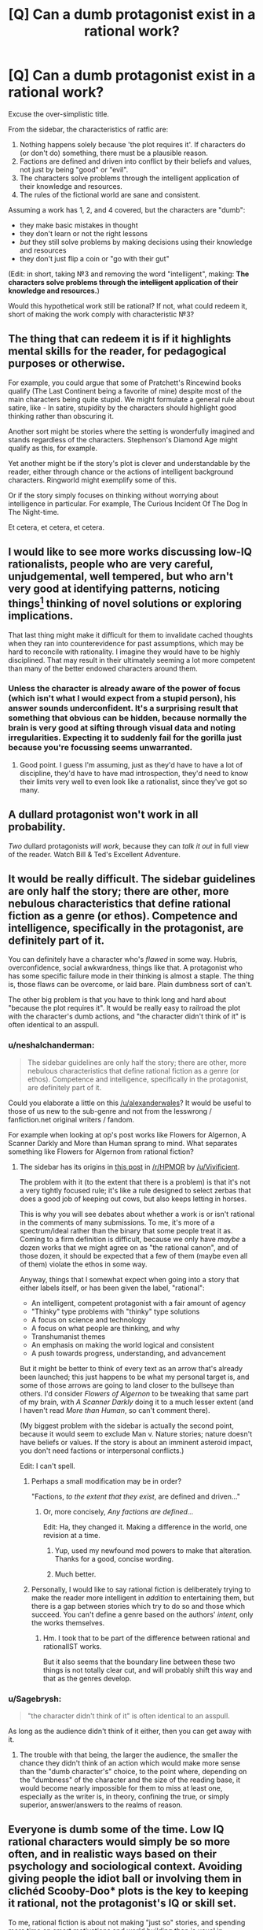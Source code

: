 #+TITLE: [Q] Can a dumb protagonist exist in a rational work?

* [Q] Can a dumb protagonist exist in a rational work?
:PROPERTIES:
:Author: passcod
:Score: 19
:DateUnix: 1433909618.0
:DateShort: 2015-Jun-10
:END:
Excuse the over-simplistic title.

From the sidebar, the characteristics of ratfic are:

1. Nothing happens solely because 'the plot requires it'. If characters do (or don't do) something, there must be a plausible reason.
2. Factions are defined and driven into conflict by their beliefs and values, not just by being "good" or "evil".
3. The characters solve problems through the intelligent application of their knowledge and resources.
4. The rules of the fictional world are sane and consistent.

Assuming a work has 1, 2, and 4 covered, but the characters are "dumb":

- they make basic mistakes in thought
- they don't learn or not the right lessons
- /but/ they still solve problems by making decisions using their knowledge and resources
- they don't just flip a coin or "go with their gut"

(Edit: in short, taking №3 and removing the word "intelligent", making: *The characters solve problems through the +intelligent+ application of their knowledge and resources.*)

Would this hypothetical work still be rational? If not, what could redeem it, short of making the work comply with characteristic №3?


** The thing that can redeem it is if it highlights mental skills for the reader, for pedagogical purposes or otherwise.

For example, you could argue that some of Pratchett's Rincewind books qualify (The Last Continent being a favorite of mine) despite most of the main characters being quite stupid. We might formulate a general rule about satire, like - In satire, stupidity by the characters should highlight good thinking rather than obscuring it.

Another sort might be stories where the setting is wonderfully imagined and stands regardless of the characters. Stephenson's Diamond Age might qualify as this, for example.

Yet another might be if the story's plot is clever and understandable by the reader, either through chance or the actions of intelligent background characters. Ringworld might exemplify some of this.

Or if the story simply focuses on thinking without worrying about intelligence in particular. For example, The Curious Incident Of The Dog In The Night-time.

Et cetera, et cetera, et cetera.
:PROPERTIES:
:Author: Charlie___
:Score: 15
:DateUnix: 1433911357.0
:DateShort: 2015-Jun-10
:END:


** I would like to see more works discussing low-IQ rationalists, people who are very careful, unjudgemental, well tempered, but who arn't very good at identifying patterns, noticing things[1] thinking of novel solutions or exploring implications.

That last thing might make it difficult for them to invalidate cached thoughts when they ran into counterevidence for past assumptions, which may be hard to reconcile with rationality. I imagine they would have to be highly disciplined. That may result in their ultimately seeming a lot more competent than many of the better endowed characters around them.

[1]: but they know how little they see. If asked, "Did you see the gorilla walk through the scene?" They would not respond "No, I can't believe there was a gorilla", they would tell you that they were paying attention to the players, as instructed, not the presence or absence of gorillas on the court, and they would not have noticed any if there had been.
:PROPERTIES:
:Author: IWantUsToMerge
:Score: 13
:DateUnix: 1433927732.0
:DateShort: 2015-Jun-10
:END:

*** Unless the character is already aware of the power of focus (which isn't what I would expect from a stupid person), his answer sounds underconfident. It's a surprising result that something that obvious can be hidden, because normally the brain is very good at sifting through visual data and noting irregularities. Expecting it to suddenly fail for the gorilla just because you're focussing seems unwarranted.
:PROPERTIES:
:Author: philip1201
:Score: 2
:DateUnix: 1433935133.0
:DateShort: 2015-Jun-10
:END:

**** Good point. I guess I'm assuming, just as they'd have to have a lot of discipline, they'd have to have mad introspection, they'd need to know their limits very well to even look like a rationalist, since they've got so many.
:PROPERTIES:
:Author: IWantUsToMerge
:Score: 4
:DateUnix: 1433936974.0
:DateShort: 2015-Jun-10
:END:


** A dullard protagonist won't work in all probability.

/Two/ dullard protagonists /will work/, because they can /talk it out/ in full view of the reader. Watch Bill & Ted's Excellent Adventure.
:PROPERTIES:
:Author: mhd-hbd
:Score: 13
:DateUnix: 1433937103.0
:DateShort: 2015-Jun-10
:END:


** It would be really difficult. The sidebar guidelines are only half the story; there are other, more nebulous characteristics that define rational fiction as a genre (or ethos). Competence and intelligence, specifically in the protagonist, are definitely part of it.

You can definitely have a character who's /flawed/ in some way. Hubris, overconfidence, social awkwardness, things like that. A protagonist who has some specific failure mode in their thinking is almost a staple. The thing is, those flaws can be overcome, or laid bare. Plain dumbness sort of can't.

The other big problem is that you have to think long and hard about "because the plot requires it". It would be really easy to railroad the plot with the character's dumb actions, and "the character didn't think of it" is often identical to an asspull.
:PROPERTIES:
:Author: alexanderwales
:Score: 24
:DateUnix: 1433910481.0
:DateShort: 2015-Jun-10
:END:

*** u/neshalchanderman:
#+begin_quote
  The sidebar guidelines are only half the story; there are other, more nebulous characteristics that define rational fiction as a genre (or ethos). Competence and intelligence, specifically in the protagonist, are definitely part of it.
#+end_quote

Could you elaborate a little on this [[/u/alexanderwales]]? It would be useful to those of us new to the sub-genre and not from the lesswrong / fanfiction.net original writers / fandom.

For example when looking at op's post works like Flowers for Algernon, A Scanner Darkly and More than Human sprang to mind. What separates something like Flowers for Algernon from rational fiction?
:PROPERTIES:
:Author: neshalchanderman
:Score: 5
:DateUnix: 1433942829.0
:DateShort: 2015-Jun-10
:END:

**** The sidebar has its origins in [[http://www.reddit.com/r/HPMOR/comments/1rkkam/in_light_of_the_recent_slew_of_recommendations/cdo5nto][this post]] in [[/r/HPMOR]] by [[/u/Vivificient]].

The problem with it (to the extent that there is a problem) is that it's not a very tightly focused rule; it's like a rule designed to select zerbas that does a good job of keeping out cows, but also keeps letting in horses.

This is why you will see debates about whether a work is or isn't rational in the comments of many submissions. To me, it's more of a spectrum/ideal rather than the binary that some people treat it as. Coming to a firm definition is difficult, because we only have /maybe/ a dozen works that we might agree on as "the rational canon", and of those dozen, it should be expected that a few of them (maybe even all of them) violate the ethos in some way.

Anyway, things that I somewhat expect when going into a story that either labels itself, or has been given the label, "rational":

- An intelligent, competent protagonist with a fair amount of agency
- "Thinky" type problems with "thinky" type solutions
- A focus on science and technology
- A focus on what people are thinking, and why
- Transhumanist themes
- An emphasis on making the world logical and consistent
- A push towards progress, understanding, and advancement

But it might be better to think of every text as an arrow that's already been launched; this just happens to be what my personal target is, and some of those arrows are going to land closer to the bullseye than others. I'd consider /Flowers of Algernon/ to be tweaking that same part of my brain, with /A Scanner Darkly/ doing it to a much lesser extent (and I haven't read /More than Human/, so can't comment there).

(My biggest problem with the sidebar is actually the second point, because it would seem to exclude Man v. Nature stories; nature doesn't have beliefs or values. If the story is about an imminent asteroid impact, you don't need factions or interpersonal conflicts.)

Edit: I can't spell.
:PROPERTIES:
:Author: alexanderwales
:Score: 12
:DateUnix: 1433951502.0
:DateShort: 2015-Jun-10
:END:

***** Perhaps a small modification may be in order?

"Factions, /to the extent that they exist/, are defined and driven..."
:PROPERTIES:
:Author: callmebrotherg
:Score: 3
:DateUnix: 1433953229.0
:DateShort: 2015-Jun-10
:END:

****** Or, more concisely, /Any factions are defined.../

Edit: Ha, they changed it. Making a difference in the world, one revision at a time.
:PROPERTIES:
:Author: AmeteurOpinions
:Score: 10
:DateUnix: 1433956209.0
:DateShort: 2015-Jun-10
:END:

******* Yup, used my newfound mod powers to make that alteration. Thanks for a good, concise wording.
:PROPERTIES:
:Author: alexanderwales
:Score: 5
:DateUnix: 1433991367.0
:DateShort: 2015-Jun-11
:END:


******* Much better.
:PROPERTIES:
:Author: callmebrotherg
:Score: 1
:DateUnix: 1433957652.0
:DateShort: 2015-Jun-10
:END:


***** Personally, I would like to say rational fiction is deliberately trying to make the reader more intelligent in /addition/ to entertaining them, but there is a gap between stories which try to do so and those which succeed. You can't define a genre based on the authors' /intent/, only the works themselves.
:PROPERTIES:
:Author: AmeteurOpinions
:Score: 2
:DateUnix: 1433956582.0
:DateShort: 2015-Jun-10
:END:

****** Hm. I took that to be part of the difference between rational and rationalIST works.

But it also seems that the boundary line between these two things is not totally clear cut, and will probably shift this way and that as the genres develop.
:PROPERTIES:
:Author: callmebrotherg
:Score: 6
:DateUnix: 1433957736.0
:DateShort: 2015-Jun-10
:END:


*** u/Sagebrysh:
#+begin_quote
  "the character didn't think of it" is often identical to an asspull.
#+end_quote

As long as the audience didn't think of it either, then you can get away with it.
:PROPERTIES:
:Author: Sagebrysh
:Score: 2
:DateUnix: 1433954046.0
:DateShort: 2015-Jun-10
:END:

**** The trouble with that being, the larger the audience, the smaller the chance they didn't think of an action which would make more sense than the "dumb character's" choice, to the point where, depending on the "dumbness" of the character and the size of the reading base, it would become nearly impossible for them to miss at least one, especially as the writer is, in theory, confining the true, or simply superior, answer/answers to the realms of reason.
:PROPERTIES:
:Score: 2
:DateUnix: 1434113666.0
:DateShort: 2015-Jun-12
:END:


** Everyone is dumb some of the time. Low IQ rational characters would simply be so more often, and in realistic ways based on their psychology and sociological context. Avoiding giving people the idiot ball or involving them in clichéd Scooby-Doo* plots is the key to keeping it rational, not the protagonist's IQ or skill set.

To me, rational fiction is about not making "just so" stories, and spending more time on smart motivations and world building than is usual in speculative fiction. That still works with a less intelligent than average protagonist. But it does seem to require a more skilled writer than average.
:PROPERTIES:
:Author: TimeLoopedPowerGamer
:Score: 12
:DateUnix: 1433918915.0
:DateShort: 2015-Jun-10
:END:

*** Speaking of, any scooby doo ratfic? That sounds hilarious! All I know of is the creepypasta "cursed monster costumes"
:PROPERTIES:
:Author: nerdguy1138
:Score: 2
:DateUnix: 1433924873.0
:DateShort: 2015-Jun-10
:END:

**** Jinkies. If actually placed in a supernatural-is-real 'verse, that would be pretty swell, gang.

Twist: It's a /rationalist/ fic. And Velma isn't the rationalist--it's Daphne.

--------------

Clearly sub-optimal situation for someone who knows their stuff, you say? Nah. Gotta stay on the move once you've uncovered how supernatural things hide down practically every dark country road. Can't stay in one place too long, even if it isn't some small town with an abandoned circus just across the tracks.

The cities are worse. Have you seen their lost person statistics for young women? Brr. Not a good idea. Even stopping for gas is dangerous, though they really ought to do that more often...

Point is, someone or some/ones/ are obviously running a deep masquerade. This stuff is really, really obvious if you scratch the surface. Can't trust anyone very much, but a close circle of friends, proven in the fires of adversity, is the best one can do.

Shame [[http://i.imgur.com/7wxbLPn.jpg][the boyfriend]] is so thick. Something something healthy sex life for improved mental stability. And he's loyal, tall, and can lift heavy things.

The [[http://i.imgur.com/Q3xPvl7.jpg][skeptical nerd]] (on right: my unimpressed face) is immune to many supernatural effects through sheer force of bloody mindedness, and the self-made shamanist with his [[http://i.imgur.com/UtNHEHE.jpg][spirit animal]] fill their roles, too. In addition to further dividing monster attention to improve the odds.

And the public act? Better if everyone underestimates the leggy, strawberry-blond, ex-Stanford professor with a PhD in psychology specializing in cryptozoology and parapsychology(*), and a ten-years mastery of /[[http://i.imgur.com/bTPdVcy.gif][Jun Fan Jeet Kune Do]]/(**).

--------------

Double Topical Twist: though Daphne is */a/* main character, the story's primary protagonist and POV character is really Fred. Fred isn't very smart, but his girlfriend's really neat-o, man!

--------------

*/Do not try this at home. Pseudoscience known to cause cancer in the State of California. Only attempt if matriculating over an active Hellmouth./

**/Do try this at home. Side effects include broken everything and full-body coolness. Use only as directed./
:PROPERTIES:
:Author: TimeLoopedPowerGamer
:Score: 13
:DateUnix: 1433929722.0
:DateShort: 2015-Jun-10
:END:

***** If I am ever matriculated anywhere near a hellmouth, you bet your ass I'm raiding the library for Gileses, and also a Willow or three.
:PROPERTIES:
:Author: nerdguy1138
:Score: 6
:DateUnix: 1433931548.0
:DateShort: 2015-Jun-10
:END:


***** I dearly want this story, or at least some variation of it, to exist now. If you're not tempted to take it further yourself I may have to start levelling up my writing skills.
:PROPERTIES:
:Author: IllusoryIntelligence
:Score: 6
:DateUnix: 1433933210.0
:DateShort: 2015-Jun-10
:END:

****** It goes on my list. Low, low on my list. Feel free if the urge takes you.
:PROPERTIES:
:Author: TimeLoopedPowerGamer
:Score: 2
:DateUnix: 1434004311.0
:DateShort: 2015-Jun-11
:END:


***** That clip of Daphne kicking ass -- is that canon? Because if so, that show is way more awesome than I remember.
:PROPERTIES:
:Author: eaglejarl
:Score: 2
:DateUnix: 1433963830.0
:DateShort: 2015-Jun-10
:END:

****** I think it technically is. Hard to track down, but it seems to be from the later reboot series [[http://en.m.wikipedia.org/wiki/List_of_Scooby-Doo!_Mystery_Incorporated_episodes][Scooby-Doo! Mystery Incorporated]] which was still an official property.
:PROPERTIES:
:Author: TimeLoopedPowerGamer
:Score: 1
:DateUnix: 1433972034.0
:DateShort: 2015-Jun-11
:END:


** You mean a rational!Forest Gump?
:PROPERTIES:
:Author: xamueljones
:Score: 9
:DateUnix: 1433911284.0
:DateShort: 2015-Jun-10
:END:


** I don't see why it couldn't be done, carefully. There is a class of literature that does this regularly - animal-as-main-character books. Jim Kjelgaard wrote a lot of young adult fiction with animal protagonists.

You're going to have to work to make this happen, and you're going to have to work /really/ hard to make it happen with an adult human and not turn people off. Very few people want to be drawn into the mind of an unintelligent person, and that's the first thing you need in a story - a lead character that the reader wants to associate with.
:PROPERTIES:
:Author: Farmerbob1
:Score: 4
:DateUnix: 1433916902.0
:DateShort: 2015-Jun-10
:END:


** You're looking for a way for characters to avoid carrying the idiot ball while not being conventionally intelligent.

Well, you can have fiction where all the characters are less intelligent than a human. Consider Watership Down as an example.

There's a story I read that I would consider rational where the main character is not particularly smart, but it's still rational. I can't find it now, but it's about a stolid soldier who puts a dying alien pilot out of its misery.
:PROPERTIES:
:Author: ArgentStonecutter
:Score: 3
:DateUnix: 1433939686.0
:DateShort: 2015-Jun-10
:END:

*** Enemy Mine, by any chance?
:PROPERTIES:
:Author: eaglejarl
:Score: 1
:DateUnix: 1433963502.0
:DateShort: 2015-Jun-10
:END:

**** No, this is on Earth. The alien is the pilot of an interstellar lightsail that crashes in North America. The soldier is taking a message to the scientists studying the alien and realizes it's in pain, so he asks the scientist where its brain is and shoots it. Years later after he's been released from his prison sentence, the rest of the aliens arrive.
:PROPERTIES:
:Author: ArgentStonecutter
:Score: 3
:DateUnix: 1433964886.0
:DateShort: 2015-Jun-11
:END:


** I agree with wales in that the sidebar rules are more guidelines than laws, and it's more spectrum than anything else.

For me, rational works are stories that have intelligent elements about them, to a degree that it noticeably affects the plot (There's tons of media out there with that snarky side character that's making good observations, but is never credited/noticed/utilized) And the protagonist is one of the most powerful vehicles for this, as we're, presumably, going to be spending most of our time with them, and it's much easier to have an intelligent human than to just try and make your setting really intelligent and hope the audience notices. Although having a rational protagonist and stupid setting doesn't fly too well either, at least in my opinion. There are a few works out there that take a setting that's been stupid for a while, and is only becoming intelligent as we see the protagonist interact with it (This is stupidly, ridiculously blatant in HPMOR. While individual characters vary on the rationalist scale, the setting of the magical world is this (although it's not AS bad as JKR's original, it's pretty close), and EY uses this fact to both comic and serious effect a number of times. Two Year Emperor is another place where this happens, although it's rapidly deconstructed as the fic progresses.) For those works, I'm neutral. It's about how the author goes about doing it that decides it for me.

A rational fic can be a rational fic, simply because the protagonist (or associated characters) use every single tool they have at their disposal in an attempt to form a solution. Even if one isn't formed, the fact that they go through the critical thinking necessary to say "Hey, maybe this paperclip and battery CAN do something here" is really important to me. Thought needs to be displayed for me to consider a work rational. But this thought doesn't necessarily need to come from the protagonist; it's just easiest (for both the writer and the reader) when it does. And reading stupidity is just painful. Ignorance? Incompetence? Acceptable to a degree, as nothing is perfect. But it may be too grating to see it constantly displayed on someone who we're supposed to be inclined to like and support.

I think a rational fic with a dumb protagonist could work. It would just be much more difficult than if the protagonist was smart. An easy out may be having him in a role that constituted advisement from smarter people, say a boy king with wise advisors, or the front guy with a really intelligent guy being the "brains" of the whole operation?
:PROPERTIES:
:Author: Kishoto
:Score: 3
:DateUnix: 1433987568.0
:DateShort: 2015-Jun-11
:END:


** I was just revisiting this thread and realized that the state that the OP mentions fits practically the entire history of mankind before the scientific method was firmly established.

Yes, there were several more rational civilizations, but most of the world lived without the ability to really understand what was happening around them, because they didn't have the mental or physical tools to properly isolate cause and effect.

Humanity did learn. One little bit at a time. And that learning was frequently bitterly opposed by people in power with a vested interest in maintaining ignorance.
:PROPERTIES:
:Author: Farmerbob1
:Score: 3
:DateUnix: 1433989403.0
:DateShort: 2015-Jun-11
:END:


** Certainly.

[[http://en.wikipedia.org/wiki/Idiocracy]]

[[http://www.eviloverlord.com/lists/overlord.html]]

"One of my advisors will be an average five-year-old child. Any flaws in my plan that he is able to spot will be corrected before implementation."

One of the key aspects is that people want to see intelligent plans facing off against each other, but in some worlds and stories the bar is so low that even a rather dumb or average intelligence person could be successful.
:PROPERTIES:
:Author: Nepene
:Score: 3
:DateUnix: 1434011588.0
:DateShort: 2015-Jun-11
:END:

*** ***** 
      :PROPERTIES:
      :CUSTOM_ID: section
      :END:
****** 
       :PROPERTIES:
       :CUSTOM_ID: section-1
       :END:
**** 
     :PROPERTIES:
     :CUSTOM_ID: section-2
     :END:
[[https://en.wikipedia.org/wiki/Idiocracy][*Idiocracy*]]: [[#sfw][]]

--------------

#+begin_quote
  */Idiocracy/* is a 2006 American [[https://en.wikipedia.org/wiki/Satire][satirical]] [[https://en.wikipedia.org/wiki/Comic_science_fiction][science fiction comedy]] film directed by [[https://en.wikipedia.org/wiki/Mike_Judge][Mike Judge]] and starring [[https://en.wikipedia.org/wiki/Luke_Wilson][Luke Wilson]], [[https://en.wikipedia.org/wiki/Maya_Rudolph][Maya Rudolph]], [[https://en.wikipedia.org/wiki/Dax_Shepard][Dax Shepard]], and [[https://en.wikipedia.org/wiki/Terry_Crews][Terry Crews]]. The film tells the story of two people who take part in a top-secret military hibernation experiment, only to awaken 500 years later in a [[https://en.wikipedia.org/wiki/Dystopia][dystopian]] society where [[https://en.wikipedia.org/wiki/Advertising][advertising]], [[https://en.wikipedia.org/wiki/Commercialism][commercialism]], and cultural [[https://en.wikipedia.org/wiki/Anti-intellectualism][anti-intellectualism]] have run rampant and that is devoid of [[https://en.wikipedia.org/wiki/Need_for_cognition][intellectual curiosity]], [[https://en.wikipedia.org/wiki/Social_responsibility][social responsibility]], and coherent notions of justice and [[https://en.wikipedia.org/wiki/Human_rights][human rights]].

  * 
    :PROPERTIES:
    :CUSTOM_ID: section-3
    :END:
  [[https://i.imgur.com/PKvgoVi.jpg][*Image*]] [[https://en.wikipedia.org/wiki/File:Idiocracy_movie_poster.jpg][^{i}]]
#+end_quote

--------------

^{Interesting:} [[https://en.wikipedia.org/wiki/Rondo_(soft_drink)][^{Rondo} ^{(soft} ^{drink)}]] ^{|} [[https://en.wikipedia.org/wiki/Luke_Wilson][^{Luke} ^{Wilson}]] ^{|} [[https://en.wikipedia.org/wiki/Buckaroo_(instrumental)][^{Buckaroo} ^{(instrumental)}]] ^{|} [[https://en.wikipedia.org/wiki/David_Rennie_(editor)][^{David} ^{Rennie} ^{(editor)}]]

^{Parent} ^{commenter} ^{can} [[/message/compose?to=autowikibot&subject=AutoWikibot%20NSFW%20toggle&message=%2Btoggle-nsfw+cs2tyy0][^{toggle} ^{NSFW}]] ^{or[[#or][]]} [[/message/compose?to=autowikibot&subject=AutoWikibot%20Deletion&message=%2Bdelete+cs2tyy0][^{delete}]]^{.} ^{Will} ^{also} ^{delete} ^{on} ^{comment} ^{score} ^{of} ^{-1} ^{or} ^{less.} ^{|} [[http://www.np.reddit.com/r/autowikibot/wiki/index][^{FAQs}]] ^{|} [[http://www.np.reddit.com/r/autowikibot/comments/1x013o/for_moderators_switches_commands_and_css/][^{Mods}]] ^{|} [[http://www.np.reddit.com/r/autowikibot/comments/1ux484/ask_wikibot/][^{Magic} ^{Words}]]
:PROPERTIES:
:Author: autowikibot
:Score: 1
:DateUnix: 1434011626.0
:DateShort: 2015-Jun-11
:END:


*** u/deleted:
#+begin_quote
  "One of my advisors will be an average five-year-old child. Any flaws in my plan that he is able to spot will be corrected before implementation."
#+end_quote

This should really apply to the Evil Overlord's goals, too. "Anything that an average five-year-old child claims make you Super Evil, I will hold off on, or at least pass off to the tax men in grey flannel suits. Everyone already hates them."
:PROPERTIES:
:Score: 1
:DateUnix: 1434042408.0
:DateShort: 2015-Jun-11
:END:

**** "I get that you want to be the king of the universe, that's totally cool and great, but why can't you just shoot the man who keeps trying to stop you, why do you have to feed him to a monster that will digest him for a thousand years? That sounds super evil."
:PROPERTIES:
:Author: Nepene
:Score: 3
:DateUnix: 1434044857.0
:DateShort: 2015-Jun-11
:END:


** You can pull what Pratchett did with Nobbs and Colon, and continually advertise how stupid the characters are, make them go "Duhhh" a lot and use small words, while actually having them act highly intelligently given their problems.
:PROPERTIES:
:Author: EliezerYudkowsky
:Score: 3
:DateUnix: 1434047654.0
:DateShort: 2015-Jun-11
:END:


** *Cough'

[[http://brainchip.webcomic.ws/comics/first/]]
:PROPERTIES:
:Author: andor3333
:Score: 6
:DateUnix: 1433953371.0
:DateShort: 2015-Jun-10
:END:

*** Good, I was hoping someone had beat me to linking this.
:PROPERTIES:
:Author: jalapeno_dude
:Score: 2
:DateUnix: 1433975937.0
:DateShort: 2015-Jun-11
:END:

**** I love that comic. It is hilarious and a lot more fun because the protagonist fails so hard at munchkining the device.
:PROPERTIES:
:Author: andor3333
:Score: 1
:DateUnix: 1433976254.0
:DateShort: 2015-Jun-11
:END:

***** [[#s][]]
:PROPERTIES:
:Author: Kishoto
:Score: 2
:DateUnix: 1434004729.0
:DateShort: 2015-Jun-11
:END:


** Rationality given bounded computational resources: take your own lack of intelligence into account. If someone presents you with a valid mathematical proof that you don't understand, then you don't know if it's valid or not, so it's not very strong evidence to you. There is certainly such thing as computationally bounded rationality, and it's a more practical concept than computationally unbounded rationality, i.e. information-theoretic rationality.

For example, one character in Jojo's Bizarre Adventure (who is allegedly unintelligent) encounters two people, one of which is an enemy and one of which is an innocent. He can't tell which is which, so he knocks them both out. Actually he guesses and he happened to guess right first but he was willing to knock them both out. A more intelligent character might have figured out which was which somehow, but he took his lack of knowledge/intelligence into account and made the best decision given the available resources. This demonstrates rationality, but, assuming there was a way of telling them apart, it also demonstrates a lack of intelligence.

Analogously, if there's a big rock in front of a door you want to open, it demonstrates a lack of physical strength and a presence of rationality to use tools / assistance to move it instead of moving it yourself.

I don't know how much fun it would be to read such a story though.
:PROPERTIES:
:Author: TimTravel
:Score: 2
:DateUnix: 1434230444.0
:DateShort: 2015-Jun-14
:END:


** perhaps, but i don't think it would be very fun to read.
:PROPERTIES:
:Author: buckykat
:Score: 1
:DateUnix: 1433976591.0
:DateShort: 2015-Jun-11
:END:


** I am curious. I mentioned animal stories before, but I have a fairly modern example in mind now. Cujo. It's been decades since I read it, but I just reviewed it's Wiki article. I do not remember the characters being particularly smart, but I seem to remember most of them being fairly rational. They were just dealing with something they didn't expect. Parts of the story were told from the perspective of the dog, if I recall right.

Of course, we're talking Stephen King here, who has a rather disconcerting ability to make things work in a book that just don't sound like they will work until you can't put the book down.
:PROPERTIES:
:Author: Farmerbob1
:Score: 1
:DateUnix: 1434434386.0
:DateShort: 2015-Jun-16
:END:


** I think that would make for a very frustrating read. I personally would be shouting at the main character for their terrible decisions while everyone else acts competently. I mean, under that situation why choose that person as the protagonist? Surely in the same story there would be other characters who would be better to follow.
:PROPERTIES:
:Author: FuguofAnotherWorld
:Score: 1
:DateUnix: 1433927689.0
:DateShort: 2015-Jun-10
:END:

*** It would be interesting if you could demonstrate that a person of below-average intelligence, who nonetheless took every possible pain to be aware of and account for zir cognitive limitations (especially biases), could be more successful than a person of average intelligence who had only average rationality.

"See this, kids? Your intelligence means nothing if you only use it to find more ingenious ways of tricking yourself If it is better to have below average INT and above average WIS, then think how much better it is to have average or above average INT and still have above average WIS!
:PROPERTIES:
:Author: callmebrotherg
:Score: 6
:DateUnix: 1433953881.0
:DateShort: 2015-Jun-10
:END:


*** Ok, now make /all/ characters as or less intelligent as the protagonist.
:PROPERTIES:
:Author: passcod
:Score: 1
:DateUnix: 1433941204.0
:DateShort: 2015-Jun-10
:END:
